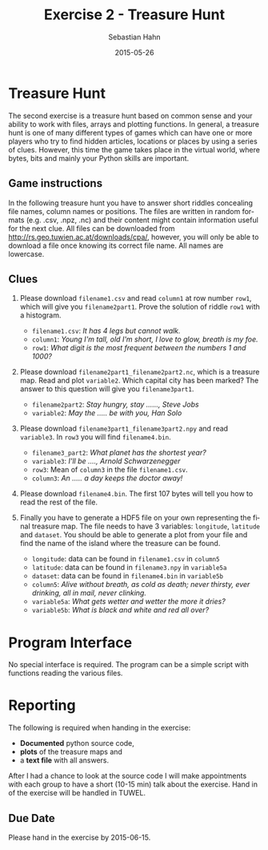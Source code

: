 #+OPTIONS: ':nil *:t -:t ::t <:t H:3 \n:nil ^:t arch:headline author:t c:nil
#+OPTIONS: creator:comment d:(not "LOGBOOK") date:t e:t email:nil f:t inline:t
#+OPTIONS: num:t p:nil pri:nil prop:nil stat:t tags:t tasks:t tex:t timestamp:t
#+OPTIONS: toc:nil todo:t |:t
#+TITLE: Exercise 2 - Treasure Hunt
#+DATE: 2015-05-26
#+AUTHOR: Sebastian Hahn
#+EMAIL: sebastian.hahn@geo.tuwien.ac.at
#+DESCRIPTION:
#+KEYWORDS:
#+LANGUAGE: en
#+SELECT_TAGS: export
#+EXCLUDE_TAGS: noexport
#+CREATOR: Emacs 24.4.1 (Org mode 8.3beta)
#+LATEX_CLASS: koma-article
#+LATEX_CLASS_OPTIONS:
#+LATEX_HEADER: \usepackage{geometry}
#+LATEX_HEADER: \geometry{a4paper, textwidth=6.5in, textheight=10in, marginparsep=7pt, marginparwidth=.6in}
#+LATEX_HEADER_EXTRA:

* Treasure Hunt
The second exercise is a treasure hunt based on common sense and your ability to
work with files, arrays and plotting functions. In general, a treasure hunt is
one of many different types of games which can have one or more players who try
to find hidden articles, locations or places by using a series of
clues. However, this time the game takes place in the virtual world, where
bytes, bits and mainly your Python skills are important.

** Game instructions
In the following treasure hunt you have to answer short riddles concealing file
names, column names or positions. The files are written in random formats
(e.g. .csv, .npz, .nc) and their content might contain information useful for
the next clue. All files can be downloaded from [[http://rs.geo.tuwien.ac.at/downloads/cpa/]],
however, you will only be able to download a file once knowing its correct file
name. All names are lowercase.

** Clues
1. Please download ~filename1.csv~ and read ~column1~ at row number ~row1~,
   which will give you ~filename2part1~. Prove the solution of riddle ~row1~
   with a histogram.
   - ~filename1.csv~: /It has 4 legs but cannot walk./
   - ~column1~: /Young I'm tall, old I'm short, I love to glow, breath is my
     foe./
   - ~row1~: /What digit is the most frequent between the numbers 1 and 1000?/

2. Please download ~filename2part1_filename2part2.nc~, which is a treasure
   map. Read and plot ~variable2~. Which capital city has been marked? The
   answer to this question will give you ~filename3part1~.
   - ~filename2part2~: /Stay hungry, stay ......, Steve Jobs/
   - ~variable2~: /May the ..... be with you, Han Solo/

3. Please download ~filename3part1_filename3part2.npy~ and read ~variable3~. In
   ~row3~ you will find ~filename4.bin~.

   - ~filename3_part2~: /What planet has the shortest year?/
   - ~variable3~: /I'll be ...., Arnold Schwarzenegger/
   - ~row3~: Mean of ~column3~ in the file ~filename1.csv~.
   - ~column3~: /An ..... a day keeps the doctor away!/

4. Please download ~filename4.bin~. The first 107 bytes will tell you how to
   read the rest of the file. 
  
5. Finally you have to generate a HDF5 file on your own representing the final
   treasure map. The file needs to have 3 variables: ~longitude~, ~latitude~ and
   ~dataset~. You should be able to generate a plot from your file and find the
   name of the island where the treasure can be found.

   - ~longitude~: data can be found in ~filename1.csv~ in ~column5~
   - ~latitude~: data can be found in ~filename3.npy~ in ~variable5a~
   - ~dataset~: data can be found in ~filename4.bin~ in ~variable5b~
   - ~column5~: /Alive without breath, as cold as death; never thirsty, ever
     drinking, all in mail, never clinking./
   - ~variable5a~: /What gets wetter and wetter the more it dries?/
   - ~variable5b~: /What is black and white and red all over?/

** Files for exercise                                              :noexport:

#+begin_src python :results output pp :exports none
import pandas as pd
import numpy as np
import netCDF4
import matplotlib.pyplot as plt
from mpl_toolkits.basemap import Basemap

# clue 1
# filename1: table
# column1: candle
# row1: 1
filename = 'table.csv'
size = 360 * 180
final_lons, final_lats = np.meshgrid(
    np.arange(-180, 180), np.arange(90, -90, -1))

s = pd.DataFrame({'apple': np.linspace(0, 200, size),
                  'fish': final_lons.flatten(),
                  'candle': np.arange(size) * 22 + 9,
                  'water': np.arange(size) * 21 + 4,
                  'dragon': np.arange(size) * 12 + 2})
s.to_csv(filename, index=False)
print("Wrote file {:}".format(filename))

# clue 2
# filename2: 9_foolish
# variable2: force
filename = '9_foolish.nc'

lats = np.arange(90, -90, -1)
lons = np.arange(-180, 180)
temp = np.zeros((lats.size, lons.size))

# ottawa, madrid, canberra, beijing, stockholm
locations = [(45, -75), (40, -3), (-35, 149), (40, 116), (59, 18)]
names = ['light', 'power', 'force', 'darkness', 'devi']
datasets = []

for location in locations:
    var = temp.copy()
    var[90 - location[0], 180 + location[1]] = 1
    datasets.append(var)

with netCDF4.Dataset(filename, 'w', format='NETCDF4') as nc:
    lat = nc.createDimension('lat', lats.size)
    lon = nc.createDimension('lon', lons.size)

    lat_var = nc.createVariable('lat', lats.dtype.name, ('lat',))
    lat_var[:] = lats

    lon_var = nc.createVariable('lon', lons.dtype.name, ('lon'))
    lon_var[:] = lons

    for dataset, name in zip(datasets, names):
        var = nc.createVariable(name, dataset.dtype.name, ('lat', 'lon'))
        var[:] = dataset

print("Wrote file {:}".format(filename))

m = Basemap()
_ = m.drawcoastlines()

with netCDF4.Dataset(filename, 'r', format='NETCDF4') as nc:
    data = nc.variables['force'][:].flatten()
    lat = nc.variables['lat'][:]
    lon = nc.variables['lon'][:]

valid = data != 0
lons, lats = np.meshgrid(lon, lat)
x, y = m(lons.flatten(), lats.flatten())
_ = m.scatter(x[valid], y[valid], c=data[valid], s=135,
              edgecolor='none', cmap=plt.get_cmap('gist_rainbow'))
_ = plt.colorbar()

# clue 3
# filename3: canberra_mercury.npz
# variable3: back
# row3: 100
# column3: apple
filename = 'canberra_mercury.npz'

size = 360 * 180
big = np.random.randint(0, 1000, size=size)
rich = np.random.randint(0, 1000, size=size)
here = np.random.randint(0, 1000, size=size)
coming = np.random.randint(0, 1000, size=size)
towel = final_lats.flatten()
back = np.linspace(0, 1000, size) * 3 + 20
back[100] = 101010

np.savez(filename, big=big, rich=rich, back=back,
         here=here, coming=coming, towel=towel)
print("Wrote file {:}".format(filename))

filename = 'table.csv'
f = pd.read_csv(filename)
# print("Mean of apple {:}".format(f['apple'].mean()))
# print("In row3: {:}".format(back[100]))

# clue 4
# filename4: 101010.bin
filename = '101010.bin'
data = np.zeros((180, 360), dtype=[('sunburnedpenguin', np.int16),
                                   ('newspaper', np.int16),
                                   ('redzebra', np.int16),
                                   ('embarresedskunk', np.int16)])

# , madagascar, new zealand, cuba
locations = [(37, 14, 'sunburnedpenguin'), (-18, 47, 'newspaper'),
             (-41, 175, 'redzebra'), (24, -82, 'embarresedskunk')]

for location in locations:
    data[location[2]][90 - location[0], 180 + location[1]] = 1

with open(filename, 'w') as f:
    f.write('dtype({:})'.format(data.dtype))
    data.tofile(f)

print("Wrote file {:}".format(filename))

plt.figure()
m = Basemap()
_ = m.drawcoastlines()

loc = 'newspaper'
valid = data[loc].flatten() != 0
x, y = m(final_lons.flatten(), final_lats.flatten())
_ = m.scatter(x[valid], y[valid], c=data[loc].flat[valid], s=135,
              edgecolor='none', cmap=plt.get_cmap('gist_rainbow'))

filename = '101010.bin'
with open(filename, 'r') as f:
    dtype="np."+f.read(107)
    data = np.fromfile(f, dtype=eval(dtype))

#+end_src

#+RESULTS:
: Wrote file table.csv
: Wrote file 9_foolish.nc
: Wrote file canberra_mercury.npz
: Wrote file 101010.bin

* Program Interface
No special interface is required. The program can be a simple script with
functions reading the various files.
* Reporting
The following is required when handing in the exercise:
- *Documented* python source code, 
- *plots* of the treasure maps and
- a *text file* with all answers.

After I had a chance to look at the source code I will make appointments with
each group to have a short (10-15 min) talk about the exercise.
Hand in of the exercise will be handled in TUWEL.
** Due Date
Please hand in the exercise by 2015-06-15.



